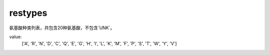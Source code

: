 restypes
========

氨基酸种类列表，共包含20种氨基酸，不包含`UNK`。

value:
    ['A', 'R', 'N', 'D', 'C', 'Q', 'E', 'G', 'H', 'I', 'L', 'K', 'M', 'F', 'P', 'S', 'T', 'W', 'Y', 'V']